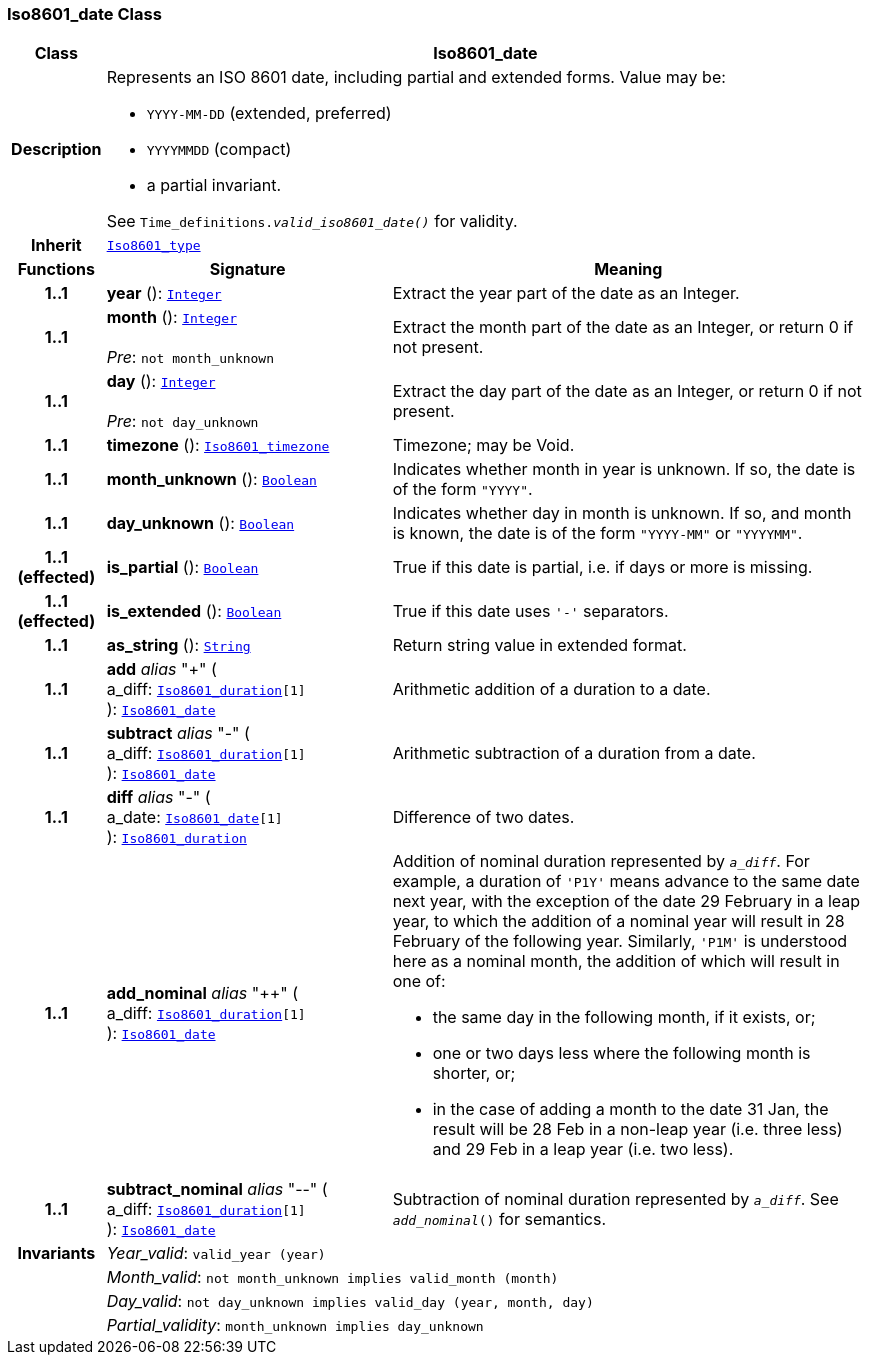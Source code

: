 === Iso8601_date Class

[cols="^1,3,5"]
|===
h|*Class*
2+^h|*Iso8601_date*

h|*Description*
2+a|Represents an ISO 8601 date, including partial and extended forms. Value may be:

* `YYYY-MM-DD` (extended, preferred)
* `YYYYMMDD` (compact)
* a partial invariant.

See `Time_definitions._valid_iso8601_date()_` for validity.

h|*Inherit*
2+|`<<_iso8601_type_class,Iso8601_type>>`

h|*Functions*
^h|*Signature*
^h|*Meaning*

h|*1..1*
|*year* (): `<<_integer_class,Integer>>`
a|Extract the year part of the date as an Integer.

h|*1..1*
|*month* (): `<<_integer_class,Integer>>` +
 +
__Pre__: `not month_unknown`
a|Extract the month part of the date as an Integer, or return 0 if not present.

h|*1..1*
|*day* (): `<<_integer_class,Integer>>` +
 +
__Pre__: `not day_unknown`
a|Extract the day part of the date as an Integer, or return 0 if not present.

h|*1..1*
|*timezone* (): `<<_iso8601_timezone_class,Iso8601_timezone>>`
a|Timezone; may be Void.

h|*1..1*
|*month_unknown* (): `<<_boolean_class,Boolean>>`
a|Indicates whether month in year is unknown. If so, the date is of the form `"YYYY"`.

h|*1..1*
|*day_unknown* (): `<<_boolean_class,Boolean>>`
a|Indicates whether day in month is unknown. If so, and month is known, the date is of the form `"YYYY-MM"` or `"YYYYMM"`.

h|*1..1 +
(effected)*
|*is_partial* (): `<<_boolean_class,Boolean>>`
a|True if this date is partial, i.e. if days or more is missing.

h|*1..1 +
(effected)*
|*is_extended* (): `<<_boolean_class,Boolean>>`
a|True if this date uses `'-'` separators.

h|*1..1*
|*as_string* (): `<<_string_class,String>>`
a|Return string value in extended format.

h|*1..1*
|*add* __alias__ "+" ( +
a_diff: `<<_iso8601_duration_class,Iso8601_duration>>[1]` +
): `<<_iso8601_date_class,Iso8601_date>>`
a|Arithmetic addition of a duration to a date.

h|*1..1*
|*subtract* __alias__ "-" ( +
a_diff: `<<_iso8601_duration_class,Iso8601_duration>>[1]` +
): `<<_iso8601_date_class,Iso8601_date>>`
a|Arithmetic subtraction of a duration from a date.

h|*1..1*
|*diff* __alias__ "-" ( +
a_date: `<<_iso8601_date_class,Iso8601_date>>[1]` +
): `<<_iso8601_duration_class,Iso8601_duration>>`
a|Difference of two dates.

h|*1..1*
|*add_nominal* __alias__ "++" ( +
a_diff: `<<_iso8601_duration_class,Iso8601_duration>>[1]` +
): `<<_iso8601_date_class,Iso8601_date>>`
a|Addition of nominal duration represented by `_a_diff_`. For example, a duration of `'P1Y'` means advance to the same date next year, with the exception of the date 29 February in a leap year, to which the addition of a nominal year will result in 28 February of the following year. Similarly, `'P1M'` is understood here as a nominal month, the addition of which will result in one of:

* the same day in the following month, if it exists, or;
* one or two days less where the following month is shorter, or;
* in the case of adding a month to the date 31 Jan, the result will be 28 Feb in a non-leap year (i.e. three less) and 29 Feb in a leap year (i.e. two less).

h|*1..1*
|*subtract_nominal* __alias__ "--" ( +
a_diff: `<<_iso8601_duration_class,Iso8601_duration>>[1]` +
): `<<_iso8601_date_class,Iso8601_date>>`
a|Subtraction of nominal duration represented by `_a_diff_`. See `_add_nominal_()` for semantics.

h|*Invariants*
2+a|__Year_valid__: `valid_year (year)`

h|
2+a|__Month_valid__: `not month_unknown implies valid_month (month)`

h|
2+a|__Day_valid__: `not day_unknown implies valid_day (year, month, day)`

h|
2+a|__Partial_validity__: `month_unknown implies day_unknown`
|===
